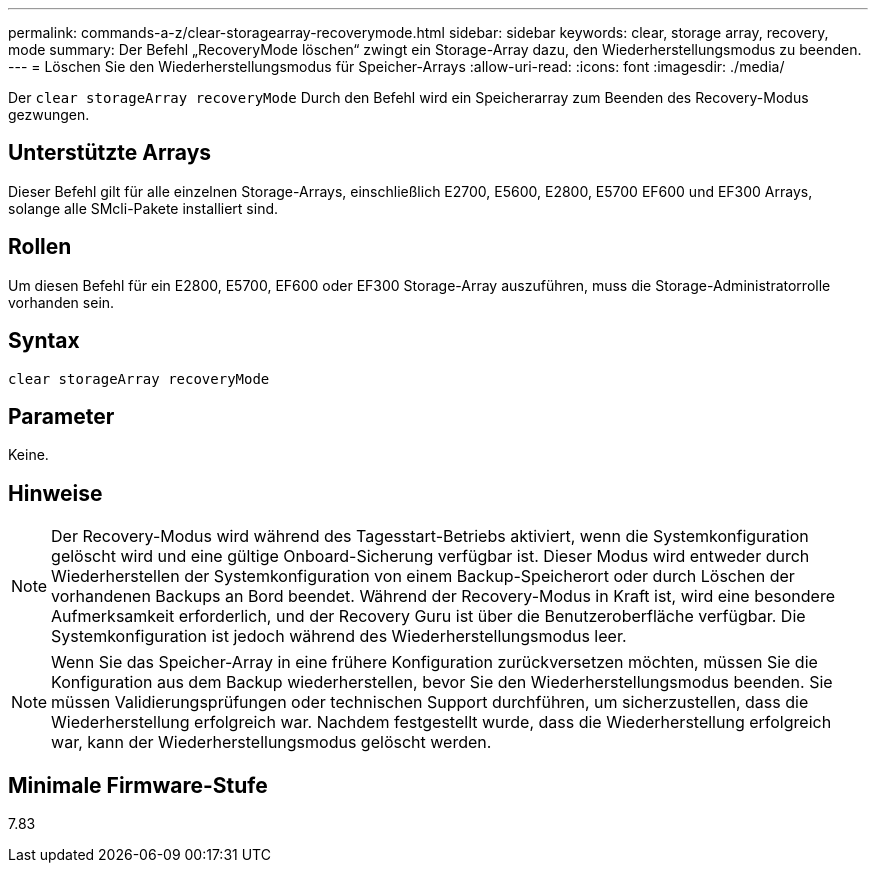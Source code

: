 ---
permalink: commands-a-z/clear-storagearray-recoverymode.html 
sidebar: sidebar 
keywords: clear, storage array, recovery, mode 
summary: Der Befehl „RecoveryMode löschen“ zwingt ein Storage-Array dazu, den Wiederherstellungsmodus zu beenden. 
---
= Löschen Sie den Wiederherstellungsmodus für Speicher-Arrays
:allow-uri-read: 
:icons: font
:imagesdir: ./media/


[role="lead"]
Der `clear storageArray recoveryMode` Durch den Befehl wird ein Speicherarray zum Beenden des Recovery-Modus gezwungen.



== Unterstützte Arrays

Dieser Befehl gilt für alle einzelnen Storage-Arrays, einschließlich E2700, E5600, E2800, E5700 EF600 und EF300 Arrays, solange alle SMcli-Pakete installiert sind.



== Rollen

Um diesen Befehl für ein E2800, E5700, EF600 oder EF300 Storage-Array auszuführen, muss die Storage-Administratorrolle vorhanden sein.



== Syntax

[listing]
----
clear storageArray recoveryMode
----


== Parameter

Keine.



== Hinweise

[NOTE]
====
Der Recovery-Modus wird während des Tagesstart-Betriebs aktiviert, wenn die Systemkonfiguration gelöscht wird und eine gültige Onboard-Sicherung verfügbar ist. Dieser Modus wird entweder durch Wiederherstellen der Systemkonfiguration von einem Backup-Speicherort oder durch Löschen der vorhandenen Backups an Bord beendet. Während der Recovery-Modus in Kraft ist, wird eine besondere Aufmerksamkeit erforderlich, und der Recovery Guru ist über die Benutzeroberfläche verfügbar. Die Systemkonfiguration ist jedoch während des Wiederherstellungsmodus leer.

====
[NOTE]
====
Wenn Sie das Speicher-Array in eine frühere Konfiguration zurückversetzen möchten, müssen Sie die Konfiguration aus dem Backup wiederherstellen, bevor Sie den Wiederherstellungsmodus beenden. Sie müssen Validierungsprüfungen oder technischen Support durchführen, um sicherzustellen, dass die Wiederherstellung erfolgreich war. Nachdem festgestellt wurde, dass die Wiederherstellung erfolgreich war, kann der Wiederherstellungsmodus gelöscht werden.

====


== Minimale Firmware-Stufe

7.83
